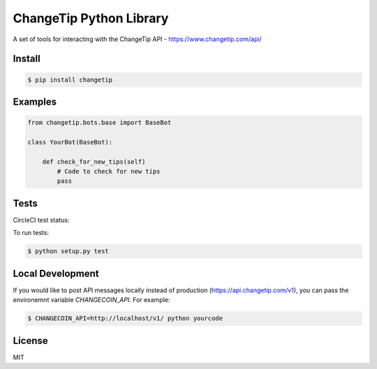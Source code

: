 ========================
ChangeTip Python Library
========================

A set of tools for interacting with the ChangeTip API - https://www.changetip.com/api/

Install
=======
.. code-block:: bash

    $ pip install changetip


Examples
========

.. code-block:: python

    from changetip.bots.base import BaseBot

    class YourBot(BaseBot):

        def check_for_new_tips(self)
            # Code to check for new tips
            pass


Tests
=====
CircleCI test status:

.. image:: https://circleci.com/gh/changecoin/changetip-python.svg?style=svg
    :target: https://circleci.com/gh/changecoin/changetip-python


To run tests:

.. code-block:: bash

    $ python setup.py test

Local Development
=================
If you would like to post API messages locally instead of production (https://api.changetip.com/v1), you can pass the environemnt variable `CHANGECOIN_API`. For example:

.. code-block:: bash

    $ CHANGECOIN_API=http://localhost/v1/ python yourcode


License
=======
MIT
